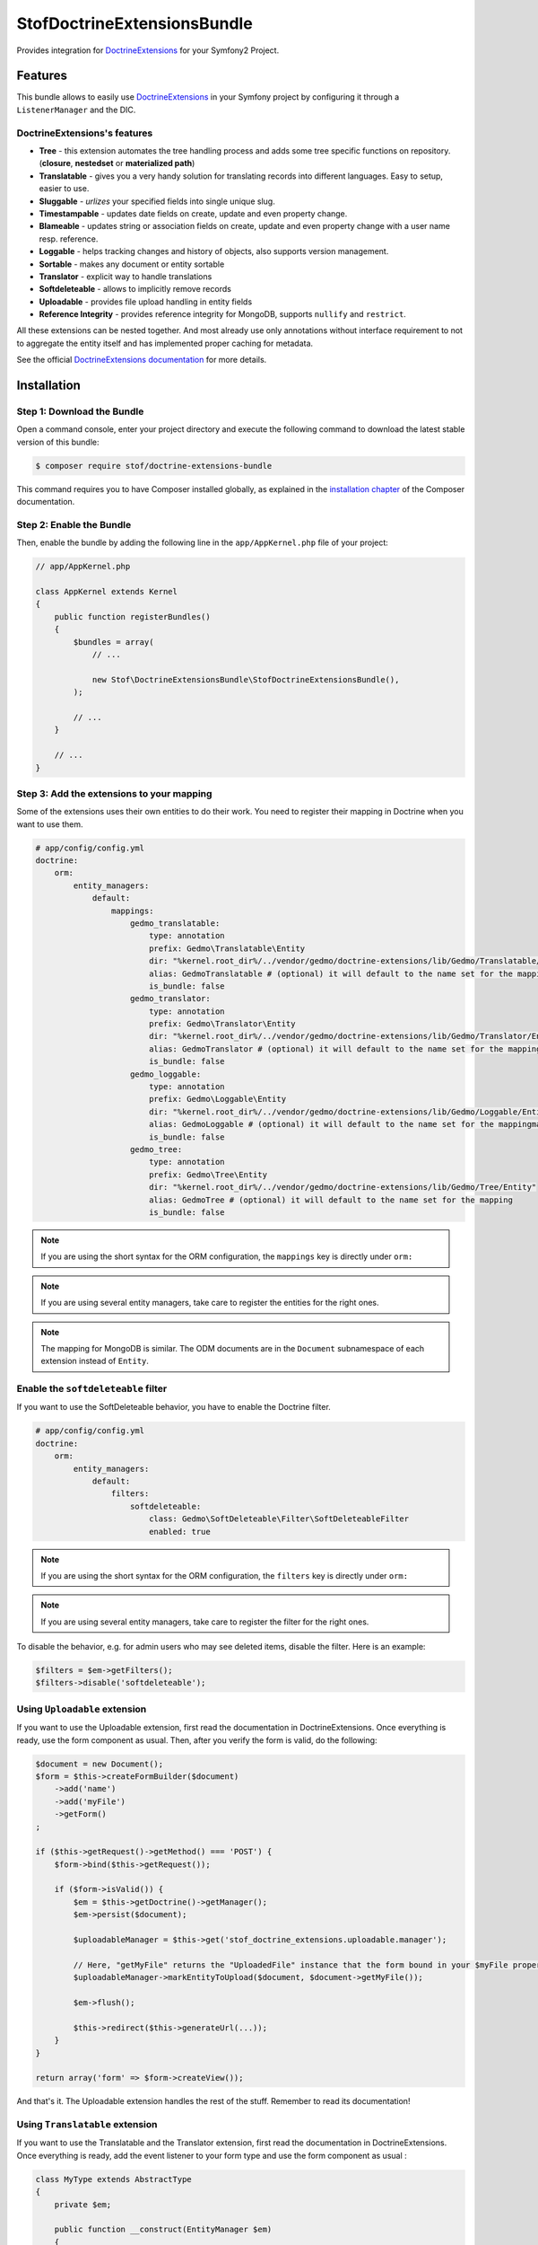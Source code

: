 StofDoctrineExtensionsBundle
============================

Provides integration for `DoctrineExtensions`_ for your Symfony2 Project.

Features
--------

This bundle allows to easily use `DoctrineExtensions`_ in your Symfony
project by configuring it through a ``ListenerManager`` and the DIC.

DoctrineExtensions's features
~~~~~~~~~~~~~~~~~~~~~~~~~~~~~

- **Tree** - this extension automates the tree handling process and adds some
  tree specific functions on repository. (**closure**, **nestedset** or **materialized path**)
- **Translatable** - gives you a very handy solution for translating records into
  different languages. Easy to setup, easier to use.
- **Sluggable** - *urlizes* your specified fields into single unique slug.
- **Timestampable** - updates date fields on create, update and even property
  change.
- **Blameable** - updates string or association fields on create, update and
  even property change with a user name resp. reference.
- **Loggable** - helps tracking changes and history of objects, also supports
  version management.
- **Sortable** - makes any document or entity sortable
- **Translator** - explicit way to handle translations
- **Softdeleteable** - allows to implicitly remove records
- **Uploadable** - provides file upload handling in entity fields
- **Reference Integrity** - provides reference integrity for MongoDB, supports
  ``nullify`` and ``restrict``.

All these extensions can be nested together. And most already use only
annotations without interface requirement to not to aggregate the entity itself
and has implemented proper caching for metadata.

See the official `DoctrineExtensions documentation`_ for more details.

Installation
------------

Step 1: Download the Bundle
~~~~~~~~~~~~~~~~~~~~~~~~~~~

Open a command console, enter your project directory and execute the
following command to download the latest stable version of this bundle:

.. code-block:: bash

    $ composer require stof/doctrine-extensions-bundle

This command requires you to have Composer installed globally, as explained
in the `installation chapter`_ of the Composer documentation.

Step 2: Enable the Bundle
~~~~~~~~~~~~~~~~~~~~~~~~~

Then, enable the bundle by adding the following line in the ``app/AppKernel.php``
file of your project:

.. code-block:: php

    // app/AppKernel.php

    class AppKernel extends Kernel
    {
        public function registerBundles()
        {
            $bundles = array(
                // ...

                new Stof\DoctrineExtensionsBundle\StofDoctrineExtensionsBundle(),
            );

            // ...
        }

        // ...
    }

Step 3: Add the extensions to your mapping
~~~~~~~~~~~~~~~~~~~~~~~~~~~~~~~~~~~~~~~~~~

Some of the extensions uses their own entities to do their work. You need
to register their mapping in Doctrine when you want to use them.

.. code-block:: yaml

    # app/config/config.yml
    doctrine:
        orm:
            entity_managers:
                default:
                    mappings:
                        gedmo_translatable:
                            type: annotation
                            prefix: Gedmo\Translatable\Entity
                            dir: "%kernel.root_dir%/../vendor/gedmo/doctrine-extensions/lib/Gedmo/Translatable/Entity"
                            alias: GedmoTranslatable # (optional) it will default to the name set for the mapping
                            is_bundle: false
                        gedmo_translator:
                            type: annotation
                            prefix: Gedmo\Translator\Entity
                            dir: "%kernel.root_dir%/../vendor/gedmo/doctrine-extensions/lib/Gedmo/Translator/Entity"
                            alias: GedmoTranslator # (optional) it will default to the name set for the mapping
                            is_bundle: false
                        gedmo_loggable:
                            type: annotation
                            prefix: Gedmo\Loggable\Entity
                            dir: "%kernel.root_dir%/../vendor/gedmo/doctrine-extensions/lib/Gedmo/Loggable/Entity"
                            alias: GedmoLoggable # (optional) it will default to the name set for the mappingmapping
                            is_bundle: false
                        gedmo_tree:
                            type: annotation
                            prefix: Gedmo\Tree\Entity
                            dir: "%kernel.root_dir%/../vendor/gedmo/doctrine-extensions/lib/Gedmo/Tree/Entity"
                            alias: GedmoTree # (optional) it will default to the name set for the mapping
                            is_bundle: false

.. note::

    If you are using the short syntax for the ORM configuration, the ``mappings``
    key is directly under ``orm:``

.. note::

    If you are using several entity managers, take care to register the entities
    for the right ones.

.. note::

    The mapping for MongoDB is similar. The ODM documents are in the ``Document``
    subnamespace of each extension instead of ``Entity``.

Enable the ``softdeleteable`` filter
~~~~~~~~~~~~~~~~~~~~~~~~~~~~~~~~~~~~

If you want to use the SoftDeleteable behavior, you have to enable the
Doctrine filter.

.. code-block:: yaml

    # app/config/config.yml
    doctrine:
        orm:
            entity_managers:
                default:
                    filters:
                        softdeleteable:
                            class: Gedmo\SoftDeleteable\Filter\SoftDeleteableFilter
                            enabled: true

.. note::

    If you are using the short syntax for the ORM configuration, the ``filters``
    key is directly under ``orm:``

.. note::

    If you are using several entity managers, take care to register the filter
    for the right ones.

To disable the behavior, e.g. for admin users who may see deleted items,
disable the filter. Here is an example:

.. code-block:: php

    $filters = $em->getFilters();
    $filters->disable('softdeleteable');

Using ``Uploadable`` extension
~~~~~~~~~~~~~~~~~~~~~~~~~~~~~~

If you want to use the Uploadable extension, first read the documentation in
DoctrineExtensions. Once everything is ready, use the form component as usual.
Then, after you verify the form is valid, do the following:

.. code-block:: php

    $document = new Document();
    $form = $this->createFormBuilder($document)
        ->add('name')
        ->add('myFile')
        ->getForm()
    ;

    if ($this->getRequest()->getMethod() === 'POST') {
        $form->bind($this->getRequest());

        if ($form->isValid()) {
            $em = $this->getDoctrine()->getManager();
            $em->persist($document);

            $uploadableManager = $this->get('stof_doctrine_extensions.uploadable.manager');

            // Here, "getMyFile" returns the "UploadedFile" instance that the form bound in your $myFile property
            $uploadableManager->markEntityToUpload($document, $document->getMyFile());

            $em->flush();

            $this->redirect($this->generateUrl(...));
        }
    }

    return array('form' => $form->createView());

And that's it. The Uploadable extension handles the rest of the stuff. Remember
to read its documentation!

Using ``Translatable`` extension
~~~~~~~~~~~~~~~~~~~~~~~~~~~~~~~~

If you want to use the Translatable and the Translator extension, first read the documentation in
DoctrineExtensions. Once everything is ready, add the event listener to your form type and use the
form component as usual :

.. code-block:: php

    class MyType extends AbstractType
    {
        private $em;

        public function __construct(EntityManager $em)
        {
            $this->em = $em;
        }

        public function buildForm(FormBuilderInterface $builder, array $options)
        {
            $builder
                ->add('someField')
            ;
            $builder->addEventSubscriber(new TranslatableFormListener($this->em));
        }

        public function setDefaultOptions(OptionsResolverInterface $resolver)
        {
            $resolver->setDefaults(array(
                'additional_locales' => ['en'],
                'locatable_fields' => ['someField'],
            ));
        }
    }

The listener will add children to the form for each ``locatable_fields`` and each ``additional_locales``.
You can then use those children in your rendering :

.. code-block:: twig
    {{form_start(myForm)}}
        {{ form_row(myForm.someField }}
        {{ form_row(myForm.someField_en }}
    {{form_end(myForm)}}

Don't forget to provide the entity manager to your form type :

Either directly in your controller :

.. code-block:: php

    class MyController extends Controller
    {
        public function editAction($entity)
        {
            $em = $this->getDoctrine()->getManager();

            $form = $this->createForm(new PartnerType($em), $entity, array(
                'action' => $this->generateUrl('my_action'),
            ));

            ...
        }
    }

Or in the service definition if your form type is one :

.. code-block:: yml
    services:
        my_form:
            arguments: [ '@doctrine.manager' ]

Configure the bundle
--------------------

You have to activate the extensions for each entity manager for which you want
to enable the extensions. The id is the id of the DBAL connection when using the
ORM behaviors. It is the id of the document manager when using mongoDB.

This bundle needs a default locale used if the translation does not exists in
the asked language. If you don't provide it explicitly, it will default to
``en``.

.. configuration-block::

    .. code-block:: yaml

        # app/config/config.yml
        stof_doctrine_extensions:
            default_locale: en_US

            # Only used if you activated the Uploadable extension
            uploadable:
                # Default file path: This is one of the three ways you can configure the path for the Uploadable extension
                default_file_path:       %kernel.root_dir%/../web/uploads

                # Mime type guesser class: Optional. By default, we provide an adapter for the one present in the HttpFoundation component of Symfony
                mime_type_guesser_class: Stof\DoctrineExtensionsBundle\Uploadable\MimeTypeGuesserAdapter

                # Default file info class implementing FileInfoInterface: Optional. By default we provide a class which is prepared to receive an UploadedFile instance.
                default_file_info_class: Stof\DoctrineExtensionsBundle\Uploadable\UploadedFileInfo
            orm:
                default: ~
            mongodb:
                default: ~

    .. code-block:: xml

        <!-- app/config/config.xml -->
        <container xmlns:stof-doctrine-extensions="http://example.org/schema/dic/stof_doctrine_extensions">
            <stof-doctrine-extensions:config default-locale="en_US">
                <stof-doctrine-extensions:orm>
                    <stof-doctrine-extensions:entity-manager id="default" />
                </stof-doctrine-extensions:orm>
                <stof-doctrine-extensions:mongodb>
                    <stof-doctrine-extensions:document-manager id="default" />
                </stof-doctrine-extensions:mongodb>
            </stof-doctrine-extensions:config>
        </container>

Activate the extensions you want
--------------------------------

By default the bundle does not attach any listener. For each of your entity
manager, declare the extensions you want to enable:

.. configuration-block::

    .. code-block:: yaml

        # app/config/config.yml
        stof_doctrine_extensions:
            default_locale: en_US
            orm:
                default:
                    tree: true
                    timestampable: false # not needed: listeners are not enabled by default
                other:
                    timestampable: true

    .. code-block:: xml

        <!-- app/config/config.xml -->
        <container xmlns:doctrine_extensions="http://example.org/schema/dic/stof_doctrine_extensions">
            <stof-doctrine-extensions:config default-locale="en_US">
                <stof-doctrine-extensions:orm>
                    <stof-doctrine-extensions:entity-manager
                        id="default"
                        tree="true"
                        timestampable="false"
                    />
                    <stof-doctrine-extensions:entity-manager
                        id="other"
                        timestampable="true"
                    />
                </stof-doctrine-extensions:orm>
            </stof-doctrine-extensions:config>
        </container>

Same is available for MongoDB using ``document-manager`` in the XML files
instead of ``entity-manager``.

.. caution::

    If you configure the listeners of an entity manager in several configuration
    files, the last one will be used. So you have to list all the listeners you
    want to detach.

Use the DoctrineExtensions library
----------------------------------

All explanations about this library are available on the official
`DoctrineExtensions documentation`_.

Advanced use
------------

Overriding the listeners
~~~~~~~~~~~~~~~~~~~~~~~~

You can change the listeners used by extending the Gedmo listeners (or the
listeners of the bundle for translations) and giving the class name in the
configuration.

.. configuration-block::

    .. code-block:: yaml

        # app/config/config.yml
        stof_doctrine_extensions:
            class:
                tree:           MyBundle\TreeListener
                timestampable:  MyBundle\TimestampableListener
                blameable:      ~
                sluggable:      ~
                translatable:   ~
                loggable:       ~
                softdeleteable: ~
                uploadable:     ~

    .. code-block:: xml

        <!-- app/config/config.xml -->
        <container xmlns:doctrine_extensions="http://example.org/schema/dic/stof_doctrine_extensions">
            <stof-doctrine-extensions:config>
                <stof-doctrine-extensions:class
                    tree="MyBundle\TreeListener"
                    timestampable="MyBundle\TimestampableListener"
                />
            </stof-doctrine-extensions:config>
        </container>

.. _`DoctrineExtensions`: https://github.com/Atlantic18/DoctrineExtensions
.. _`DoctrineExtensions documentation`: https://github.com/Atlantic18/DoctrineExtensions/tree/master/doc/
.. _`installation chapter`: https://getcomposer.org/doc/00-intro.md
